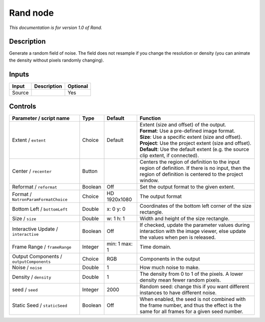 .. _net.sf.openfx.Noise:

Rand node
=========

|pluginIcon| 

*This documentation is for version 1.0 of Rand.*

Description
-----------

Generate a random field of noise. The field does not resample if you change the resolution or density (you can animate the density without pixels randomly changing).

Inputs
------

+----------+---------------+------------+
| Input    | Description   | Optional   |
+==========+===============+============+
| Source   |               | Yes        |
+----------+---------------+------------+

Controls
--------

.. tabularcolumns:: |>{\raggedright}p{0.2\columnwidth}|>{\raggedright}p{0.06\columnwidth}|>{\raggedright}p{0.07\columnwidth}|p{0.63\columnwidth}|

.. cssclass:: longtable

+--------------------------------------------+-----------+-----------------+--------------------------------------------------------------------------------------------------------------------------------------------------------------+
| Parameter / script name                    | Type      | Default         | Function                                                                                                                                                     |
+============================================+===========+=================+==============================================================================================================================================================+
| Extent / ``extent``                        | Choice    | Default         | | Extent (size and offset) of the output.                                                                                                                    |
|                                            |           |                 | | **Format**: Use a pre-defined image format.                                                                                                                |
|                                            |           |                 | | **Size**: Use a specific extent (size and offset).                                                                                                         |
|                                            |           |                 | | **Project**: Use the project extent (size and offset).                                                                                                     |
|                                            |           |                 | | **Default**: Use the default extent (e.g. the source clip extent, if connected).                                                                           |
+--------------------------------------------+-----------+-----------------+--------------------------------------------------------------------------------------------------------------------------------------------------------------+
| Center / ``recenter``                      | Button    |                 | Centers the region of definition to the input region of definition. If there is no input, then the region of definition is centered to the project window.   |
+--------------------------------------------+-----------+-----------------+--------------------------------------------------------------------------------------------------------------------------------------------------------------+
| Reformat / ``reformat``                    | Boolean   | Off             | Set the output format to the given extent.                                                                                                                   |
+--------------------------------------------+-----------+-----------------+--------------------------------------------------------------------------------------------------------------------------------------------------------------+
| Format / ``NatronParamFormatChoice``       | Choice    | HD 1920x1080    | The output format                                                                                                                                            |
+--------------------------------------------+-----------+-----------------+--------------------------------------------------------------------------------------------------------------------------------------------------------------+
| Bottom Left / ``bottomLeft``               | Double    | x: 0 y: 0       | Coordinates of the bottom left corner of the size rectangle.                                                                                                 |
+--------------------------------------------+-----------+-----------------+--------------------------------------------------------------------------------------------------------------------------------------------------------------+
| Size / ``size``                            | Double    | w: 1 h: 1       | Width and height of the size rectangle.                                                                                                                      |
+--------------------------------------------+-----------+-----------------+--------------------------------------------------------------------------------------------------------------------------------------------------------------+
| Interactive Update / ``interactive``       | Boolean   | Off             | If checked, update the parameter values during interaction with the image viewer, else update the values when pen is released.                               |
+--------------------------------------------+-----------+-----------------+--------------------------------------------------------------------------------------------------------------------------------------------------------------+
| Frame Range / ``frameRange``               | Integer   | min: 1 max: 1   | Time domain.                                                                                                                                                 |
+--------------------------------------------+-----------+-----------------+--------------------------------------------------------------------------------------------------------------------------------------------------------------+
| Output Components / ``outputComponents``   | Choice    | RGB             | Components in the output                                                                                                                                     |
+--------------------------------------------+-----------+-----------------+--------------------------------------------------------------------------------------------------------------------------------------------------------------+
| Noise / ``noise``                          | Double    | 1               | How much noise to make.                                                                                                                                      |
+--------------------------------------------+-----------+-----------------+--------------------------------------------------------------------------------------------------------------------------------------------------------------+
| Density / ``density``                      | Double    | 1               | The density from 0 to 1 of the pixels. A lower density mean fewer random pixels.                                                                             |
+--------------------------------------------+-----------+-----------------+--------------------------------------------------------------------------------------------------------------------------------------------------------------+
| seed / ``seed``                            | Integer   | 2000            | Random seed: change this if you want different instances to have different noise.                                                                            |
+--------------------------------------------+-----------+-----------------+--------------------------------------------------------------------------------------------------------------------------------------------------------------+
| Static Seed / ``staticSeed``               | Boolean   | Off             | When enabled, the seed is not combined with the frame number, and thus the effect is the same for all frames for a given seed number.                        |
+--------------------------------------------+-----------+-----------------+--------------------------------------------------------------------------------------------------------------------------------------------------------------+

.. |pluginIcon| image:: net.sf.openfx.Noise.png
   :width: 10.0%
